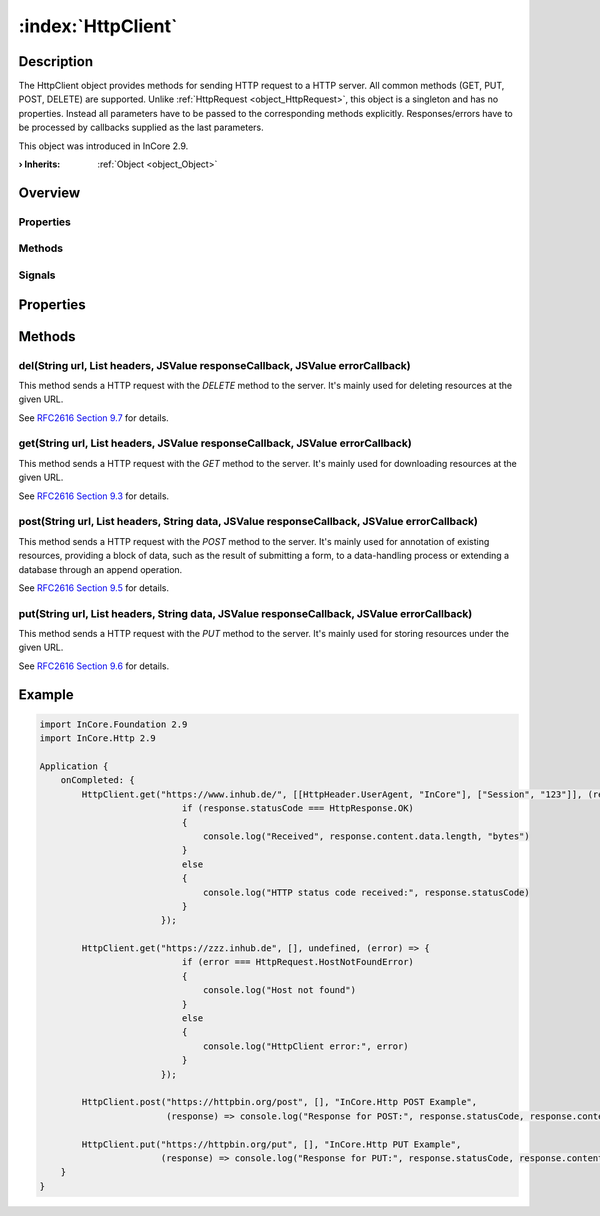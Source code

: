 
.. _object_HttpClient:


:index:`HttpClient`
-------------------

Description
***********

The HttpClient object provides methods for sending HTTP request to a HTTP server. All common methods (GET, PUT, POST, DELETE) are supported. Unlike :ref:`HttpRequest <object_HttpRequest>`, this object is a singleton and has no properties. Instead all parameters have to be passed to the corresponding methods explicitly. Responses/errors have to be processed by callbacks supplied as the last parameters.

This object was introduced in InCore 2.9.

:**› Inherits**: :ref:`Object <object_Object>`

Overview
********

Properties
++++++++++

.. hlist::
  :columns: 1

  * :ref:`Object.objectId <property_Object_objectId>`
  * :ref:`Object.parent <property_Object_parent>`

Methods
+++++++

.. hlist::
  :columns: 2

  * :ref:`del() <method_HttpClient_del>`
  * :ref:`get() <method_HttpClient_get>`
  * :ref:`post() <method_HttpClient_post>`
  * :ref:`put() <method_HttpClient_put>`
  * :ref:`Object.deserializeProperties() <method_Object_deserializeProperties>`
  * :ref:`Object.fromJson() <method_Object_fromJson>`
  * :ref:`Object.serializeProperties() <method_Object_serializeProperties>`
  * :ref:`Object.toJson() <method_Object_toJson>`

Signals
+++++++

.. hlist::
  :columns: 1

  * :ref:`Object.completed() <signal_Object_completed>`



Properties
**********

Methods
*******


.. _method_HttpClient_del:

.. index::
   single: del

del(String url, List headers, JSValue responseCallback, JSValue errorCallback)
++++++++++++++++++++++++++++++++++++++++++++++++++++++++++++++++++++++++++++++

This method sends a HTTP request with the `DELETE` method to the server. It's mainly used for deleting resources at the given URL.

See `RFC2616 Section 9.7 <https://tools.ietf.org/html/rfc2616#section-9.7>`_ for details.



.. _method_HttpClient_get:

.. index::
   single: get

get(String url, List headers, JSValue responseCallback, JSValue errorCallback)
++++++++++++++++++++++++++++++++++++++++++++++++++++++++++++++++++++++++++++++

This method sends a HTTP request with the `GET` method to the server. It's mainly used for downloading resources at the given URL.

See `RFC2616 Section 9.3 <https://tools.ietf.org/html/rfc2616#section-9.3>`_ for details.



.. _method_HttpClient_post:

.. index::
   single: post

post(String url, List headers, String data, JSValue responseCallback, JSValue errorCallback)
++++++++++++++++++++++++++++++++++++++++++++++++++++++++++++++++++++++++++++++++++++++++++++

This method sends a HTTP request with the `POST` method to the server. It's mainly used for annotation of existing resources, providing a block of data, such as the result of submitting a form, to a data-handling process or extending a database through an append operation.

See `RFC2616 Section 9.5 <https://tools.ietf.org/html/rfc2616#section-9.5>`_ for details.



.. _method_HttpClient_put:

.. index::
   single: put

put(String url, List headers, String data, JSValue responseCallback, JSValue errorCallback)
+++++++++++++++++++++++++++++++++++++++++++++++++++++++++++++++++++++++++++++++++++++++++++

This method sends a HTTP request with the `PUT` method to the server. It's mainly used for storing resources under the given URL.

See `RFC2616 Section 9.6 <https://tools.ietf.org/html/rfc2616#section-9.6>`_ for details.



.. _example_HttpClient:


Example
*******

.. code-block:: qml

    import InCore.Foundation 2.9
    import InCore.Http 2.9
    
    Application {
        onCompleted: {
            HttpClient.get("https://www.inhub.de/", [[HttpHeader.UserAgent, "InCore"], ["Session", "123"]], (response) => {
                               if (response.statusCode === HttpResponse.OK)
                               {
                                   console.log("Received", response.content.data.length, "bytes")
                               }
                               else
                               {
                                   console.log("HTTP status code received:", response.statusCode)
                               }
                           });
    
            HttpClient.get("https://zzz.inhub.de", [], undefined, (error) => {
                               if (error === HttpRequest.HostNotFoundError)
                               {
                                   console.log("Host not found")
                               }
                               else
                               {
                                   console.log("HttpClient error:", error)
                               }
                           });
    
            HttpClient.post("https://httpbin.org/post", [], "InCore.Http POST Example",
                            (response) => console.log("Response for POST:", response.statusCode, response.content.data["data"]));
    
            HttpClient.put("https://httpbin.org/put", [], "InCore.Http PUT Example",
                           (response) => console.log("Response for PUT:", response.statusCode, response.content.data["data"]));
        }
    }
    